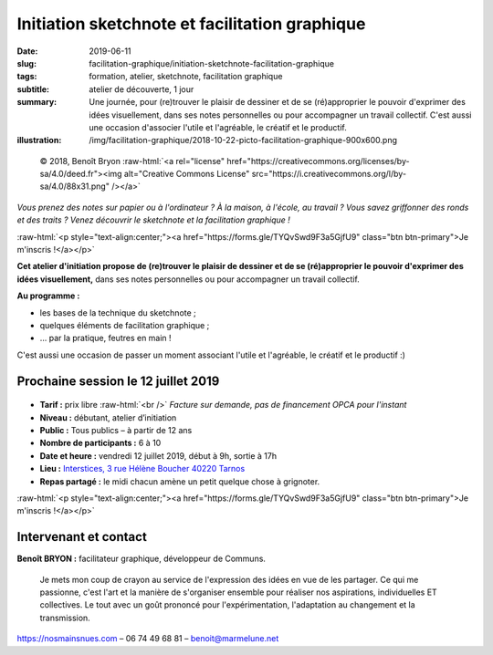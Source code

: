 ###############################################
Initiation sketchnote et facilitation graphique
###############################################

:date: 2019-06-11
:slug: facilitation-graphique/initiation-sketchnote-facilitation-graphique
:tags: formation, atelier, sketchnote, facilitation graphique
:subtitle: atelier de découverte, 1 jour
:summary: Une journée, pour (re)trouver le plaisir de dessiner et de se
          (ré)approprier le pouvoir d'exprimer des idées visuellement, dans ses
          notes personnelles ou pour accompagner un travail collectif.
          C'est aussi une occasion d'associer l'utile et l'agréable, le créatif
          et le productif.
:illustration: /img/facilitation-graphique/2018-10-22-picto-facilitation-graphique-900x600.png


.. role:: raw-html(raw)
   :format: html

.. figure:: /img/facilitation-graphique/2018-10-22-picto-facilitation-graphique-900x600.png

   © 2018, Benoît Bryon :raw-html:`<a rel="license" href="https://creativecommons.org/licenses/by-sa/4.0/deed.fr"><img alt="Creative Commons License" src="https://i.creativecommons.org/l/by-sa/4.0/88x31.png" /></a>`

*Vous prenez des notes sur papier ou à l'ordinateur ? À la maison, à l'école,
au travail ? Vous savez griffonner des ronds et des traits ? Venez découvrir le
sketchnote et la facilitation graphique !*

:raw-html:`<p style="text-align:center;"><a href="https://forms.gle/TYQvSwd9F3a5GjfU9" class="btn btn-primary">Je m'inscris !</a></p>`

**Cet atelier d'initiation propose de (re)trouver le plaisir de dessiner et de
se (ré)approprier le pouvoir d'exprimer des idées visuellement,** dans ses
notes personnelles ou pour accompagner un travail collectif.

**Au programme :**

* les bases de la technique du sketchnote ;
* quelques éléments de facilitation graphique ;
* ... par la pratique, feutres en main !

C'est aussi une occasion de passer un moment associant l'utile et l'agréable,
le créatif et le productif :)


************************************
Prochaine session le 12 juillet 2019
************************************

.. figure:: /img/facilitation-graphique/bandeau-atelier-900x300.jpg

* **Tarif :** prix libre :raw-html:`<br />`
  *Facture sur demande, pas de financement OPCA pour l'instant*

* **Niveau :** débutant, atelier d’initiation
* **Public :** Tous publics – à partir de 12 ans
* **Nombre de participants :** 6 à 10
* **Date et heure :** vendredi 12 juillet 2019, début à 9h, sortie à 17h
* **Lieu :** `Interstices, 3 rue Hélène Boucher 40220 Tarnos <https://www.openstreetmap.org/node/4937199660#map=14/43.5460/-1.4924>`_
* **Repas partagé :** le midi chacun amène un petit quelque chose à grignoter.

:raw-html:`<p style="text-align:center;"><a href="https://forms.gle/TYQvSwd9F3a5GjfU9" class="btn btn-primary">Je m'inscris !</a></p>`


**********************
Intervenant et contact
**********************

**Benoît BRYON :** facilitateur graphique, développeur de Communs.

  Je mets mon coup de crayon au service de l'expression des idées en vue de les
  partager. Ce qui me passionne, c'est l'art et la manière de s'organiser
  ensemble pour réaliser nos aspirations, individuelles ET collectives. Le tout
  avec un goût prononcé pour l'expérimentation, l'adaptation au changement et
  la transmission.

https://nosmainsnues.com – 06 74 49 68 81 – benoit@marmelune.net
